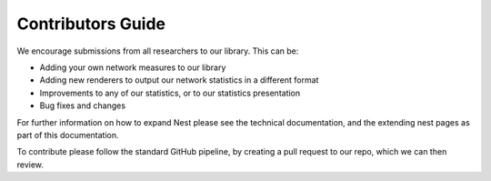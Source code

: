 Contributors Guide 
==================

We encourage submissions from all researchers to our library. This can be: 

- Adding your own network measures to our library
- Adding new renderers to output our network statistics in a different format 
- Improvements to any of our statistics, or to our statistics presentation 
- Bug fixes and changes 

For further information on how to expand Nest please see the technical
documentation, and the extending nest pages as part of this documentation.  

To contribute please follow the standard GitHub pipeline, by creating a pull
request to our repo, which we can then review. 

